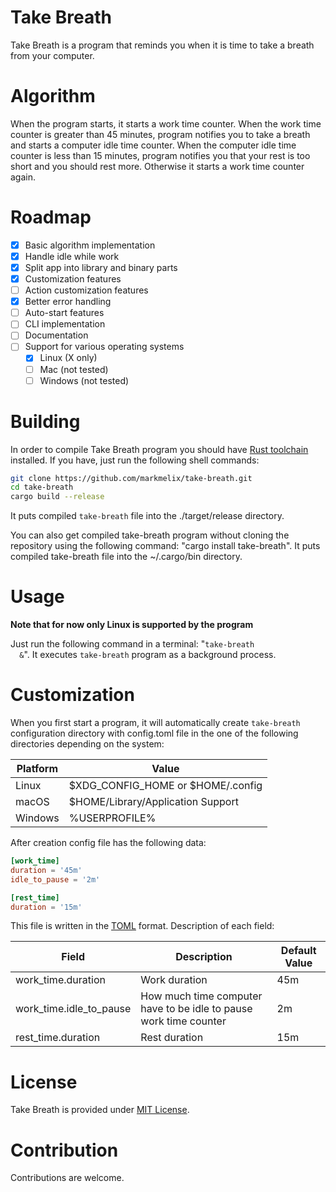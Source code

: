 #+OPTIONS: ^:nil
#+OPTIONS: toc:nil

#+html: <a href="https://docs.rs/take-breath"><img src="https://docs.rs/take-breath/badge.svg"></a><a href="https://crates.io/crates/take-breath"><img src="https://img.shields.io/crates/v/take-breath.svg"></a><a href="./LICENSE"><img src="https://img.shields.io/crates/l/take-breath.svg"></a>

#+TOC: headlines 2

* Take Breath
  :PROPERTIES:
  :CUSTOM_ID: introdution
  :END:
  Take Breath is a program that reminds you when it is time to take a breath
  from your computer.

* Algorithm
  :PROPERTIES:
  :CUSTOM_ID: algorithm
  :END:
  When the program starts, it starts a work time counter. When the work time
  counter is greater than 45 minutes, program notifies you to take a breath and
  starts a computer idle time counter. When the computer idle time counter is
  less than 15 minutes, program notifies you that your rest is too short and you
  should rest more. Otherwise it starts a work time counter again.

* Roadmap
  :PROPERTIES:
  :CUSTOM_ID: roadmap
  :END:
  - [X] Basic algorithm implementation
  - [X] Handle idle while work
  - [X] Split app into library and binary parts
  - [X] Customization features
  - [ ] Action customization features
  - [X] Better error handling
  - [ ] Auto-start features
  - [ ] CLI implementation
  - [ ] Documentation
  - [-] Support for various operating systems
    - [X] Linux (X only)
    - [ ] Mac (not tested)
    - [ ] Windows (not tested)

* Building
  :PROPERTIES:
  :CUSTOM_ID: building
  :END:
  In order to compile Take Breath program you should have [[https://www.rust-lang.org/tools/install][Rust toolchain]]
  installed. If you have, just run the following shell commands:
  #+BEGIN_SRC bash
    git clone https://github.com/markmelix/take-breath.git
    cd take-breath
    cargo build --release
  #+END_SRC
  It puts compiled ~take-breath~ file into the ./target/release directory.

  You can also get compiled take-breath program without cloning the repository
  using the following command: "cargo install take-breath". It puts compiled
  take-breath file into the ~/.cargo/bin directory.

* Usage
  :PROPERTIES:
  :CUSTOM_ID: usage
  :END:
  *Note that for now only Linux is supported by the program*

  Just run the following command in a terminal: "~take-breath
  &~". It executes ~take-breath~ program as a background process.

* Customization
  :PROPERTIES:
  :CUSTOM_ID: customization
  :END:
  When you first start a program, it will automatically create ~take-breath~
  configuration directory with config.toml file in the one of the following
  directories depending on the system:
  | Platform | Value                             |
  |----------+-----------------------------------|
  | Linux    | $XDG_CONFIG_HOME or $HOME/.config |
  | macOS    | $HOME/Library/Application Support |
  | Windows  | %USERPROFILE%\AppData\Roaming     |
  After creation config file has the following data:
  #+begin_src toml
[work_time]
duration = '45m'
idle_to_pause = '2m'

[rest_time]
duration = '15m'
  #+end_src
  This file is written in the [[https://toml.io][TOML]] format.
  Description of each field:
  | Field                   | Description                                                       | Default Value |
  |-------------------------+-------------------------------------------------------------------+---------------|
  | work_time.duration      | Work duration                                                     | 45m           |
  | work_time.idle_to_pause | How much time computer have to be idle to pause work time counter | 2m            |
  | rest_time.duration      | Rest duration                                                     | 15m           |

* License
  :PROPERTIES:
  :CUSTOM_ID: license
  :END:
  Take Breath is provided under [[./LICENSE][MIT License]].

* Contribution
  :PROPERTIES:
  :CUSTOM_ID: contribution
  :END:
  Contributions are welcome.
